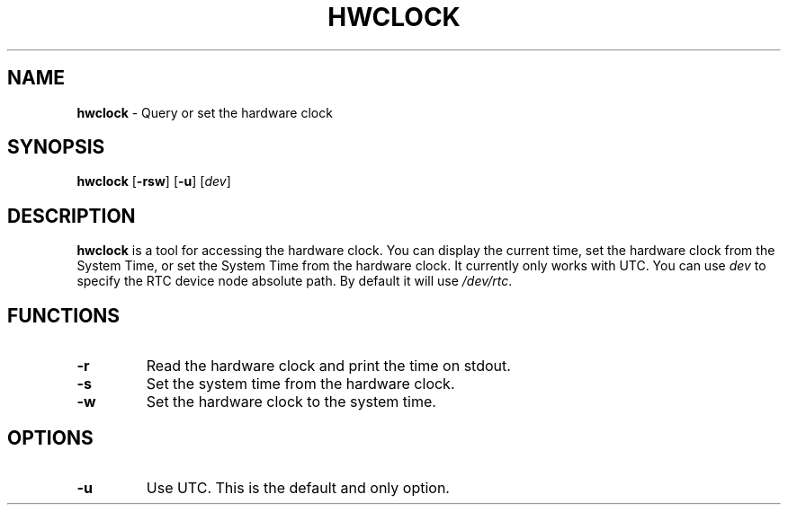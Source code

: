 .TH HWCLOCK 8 ubase-VERSION
.SH NAME
\fBhwclock\fR - Query or set the hardware clock
.SH SYNOPSIS
\fBhwclock\fR [\fB-rsw\fR] [\fB-u\fR] [\fIdev\fR]
.SH DESCRIPTION
\fBhwclock\fR is a tool for accessing the hardware clock. You can display
the current time, set the hardware clock from the System Time, or
set the System Time from the hardware clock. It currently only works with UTC.
You can use \fIdev\fR to specify the RTC device node absolute path. By default
it will use \fI/dev/rtc\fR.
.SH FUNCTIONS
.TP
\fB-r\fR
Read the hardware clock and print the time on stdout.
.TP
\fB-s\fR
Set the system time from the hardware clock.
.TP
\fB-w\fR
Set the hardware clock to the system time.
.SH OPTIONS
.TP
\fB-u\fR
Use UTC. This is the default and only option.
